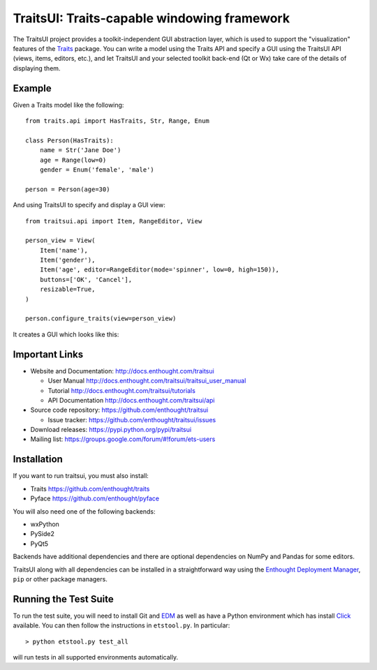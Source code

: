 ============================================
TraitsUI: Traits-capable windowing framework
============================================

The TraitsUI project provides a toolkit-independent GUI abstraction layer,
which is used to support the "visualization" features of the
`Traits <http://github.com/enthought/traits>`__ package.
You can write a model using the Traits API and specify a GUI using the TraitsUI
API (views, items, editors, etc.), and let TraitsUI and your selected toolkit
back-end (Qt or Wx) take care of the details of displaying them.

Example
-------

Given a Traits model like the following::

    from traits.api import HasTraits, Str, Range, Enum

    class Person(HasTraits):
        name = Str('Jane Doe')
        age = Range(low=0)
        gender = Enum('female', 'male')

    person = Person(age=30)

And using TraitsUI to specify and display a GUI view::

    from traitsui.api import Item, RangeEditor, View

    person_view = View(
        Item('name'),
        Item('gender'),
        Item('age', editor=RangeEditor(mode='spinner', low=0, high=150)),
        buttons=['OK', 'Cancel'],
        resizable=True,
    )

    person.configure_traits(view=person_view)

It creates a GUI which looks like this:

.. image:: https://raw.github.com/enthought/traitsui/main/README_example.png

Important Links
---------------

- Website and Documentation: `<http://docs.enthought.com/traitsui>`__

  * User Manual `<http://docs.enthought.com/traitsui/traitsui_user_manual>`__
  * Tutorial `<http://docs.enthought.com/traitsui/tutorials>`__
  * API Documentation `<http://docs.enthought.com/traitsui/api>`__

- Source code repository: `<https://github.com/enthought/traitsui>`__

  * Issue tracker: `<https://github.com/enthought/traitsui/issues>`__

- Download releases: `<https://pypi.python.org/pypi/traitsui>`__

- Mailing list: `<https://groups.google.com/forum/#!forum/ets-users>`__

Installation
------------

If you want to run traitsui, you must also install:

- Traits `<https://github.com/enthought/traits>`__
- Pyface `<https://github.com/enthought/pyface>`__

You will also need one of the following backends:

- wxPython
- PySide2
- PyQt5

Backends have additional dependencies and there are optional dependencies on
NumPy and Pandas for some editors.

TraitsUI along with all dependencies can be installed in a straightforward way
using the `Enthought Deployment Manager <http://docs.enthought.com/edm/>`__,
``pip`` or other package managers.

.. end_of_long_description

Running the Test Suite
----------------------

To run the test suite, you will need to install Git and
`EDM <http://docs.enthought.com/edm/>`__ as well as have a Python environment
which has install `Click <http://click.pocoo.org/>`__ available. You can then
follow the instructions in ``etstool.py``.  In particular::

    > python etstool.py test_all

will run tests in all supported environments automatically.
